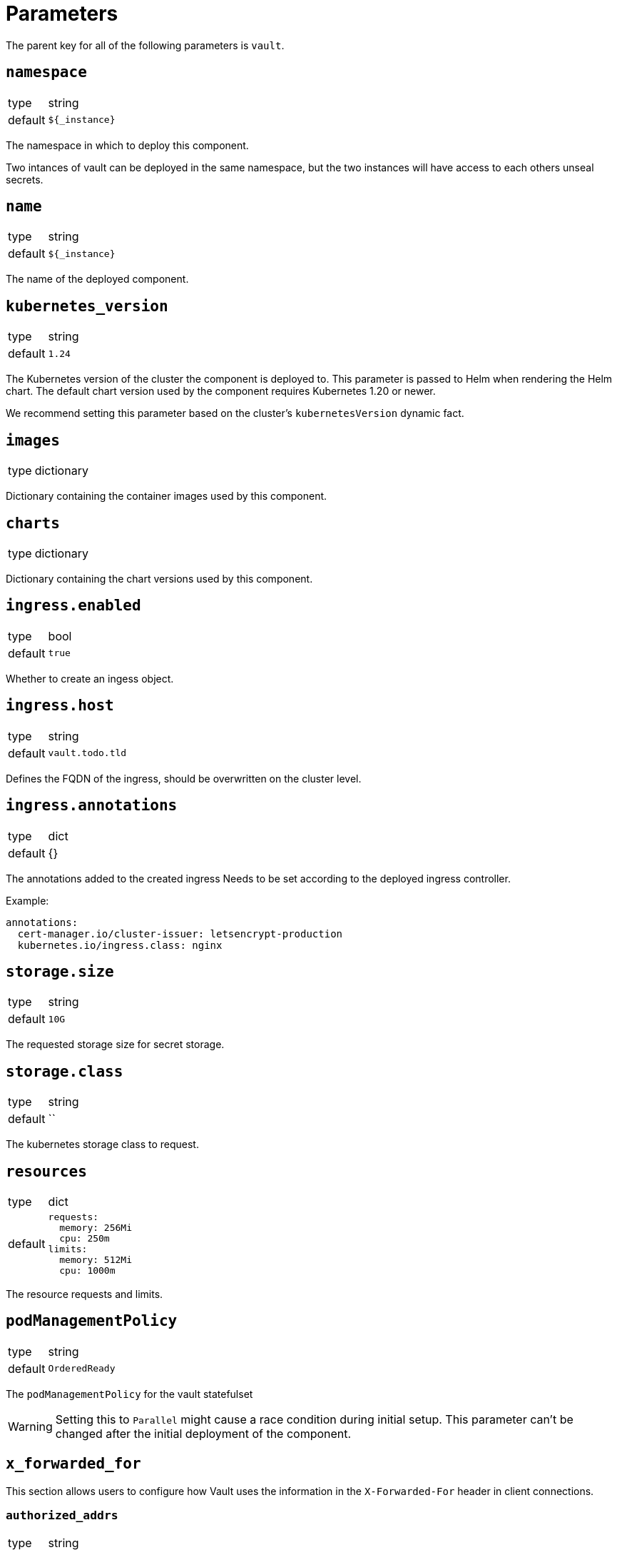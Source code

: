 = Parameters

The parent key for all of the following parameters is `vault`.

== `namespace`

[horizontal]
type:: string
default:: `${_instance}`

The namespace in which to deploy this component.

Two intances of vault can be deployed in the same namespace, but the two instances will have access to each others unseal secrets.

== `name`

[horizontal]
type:: string
default:: `${_instance}`

The name of the deployed component.

== `kubernetes_version`
[horizontal]
type:: string
default:: `1.24`

The Kubernetes version of the cluster the component is deployed to.
This parameter is passed to Helm when rendering the Helm chart.
The default chart version used by the component requires Kubernetes 1.20 or newer.

We recommend setting this parameter based on the cluster's `kubernetesVersion` dynamic fact.

== `images`

[horizontal]
type:: dictionary

Dictionary containing the container images used by this component.

== `charts`

[horizontal]
type:: dictionary

Dictionary containing the chart versions used by this component.

== `ingress.enabled`

[horizontal]
type:: bool
default:: `true`

Whether to create an ingess object.

== `ingress.host`

[horizontal]
type:: string
default:: `vault.todo.tld`

Defines the FQDN of the ingress, should be overwritten on the cluster level.

== `ingress.annotations`

[horizontal]
type:: dict
default:: {}

The annotations added to the created ingress
Needs to be set according to the deployed ingress controller.


Example:
[source,yaml]
----
annotations:
  cert-manager.io/cluster-issuer: letsencrypt-production
  kubernetes.io/ingress.class: nginx
----

== `storage.size`

[horizontal]
type:: string
default:: `10G`

The requested storage size for secret storage.

== `storage.class`

[horizontal]
type:: string
default:: ``

The kubernetes storage class to request.

== `resources`

[horizontal]
type:: dict
default::
+
[source,yaml]
----
requests:
  memory: 256Mi
  cpu: 250m
limits:
  memory: 512Mi
  cpu: 1000m
----

The resource requests and limits.

== `podManagementPolicy`

[horizontal]
type:: string
default:: `OrderedReady`

The `podManagementPolicy` for the vault statefulset

WARNING: Setting this to `Parallel` might cause a race condition during initial setup.
This parameter can't be changed after the initial deployment of the component.

== `x_forwarded_for`

This section allows users to configure how Vault uses the information in the `X-Forwarded-For` header in client connections.

=== `authorized_addrs`

[horizontal]
type:: string
default:: `127.0.0.1/32`

This parameter allows users to specify the list of source IP CIDRs for which an `X-Forwarded-For` header will be trusted.
Since Vault doesn't accept the empty string as a valid option, we set the parameter to only trust `X-Forwarded-For` headers from `127.0.0.1/32` by default.

To avoid issues with parameter interpolation, multiple entries should be specified as a comma-separated list.

If you want to use functionality in Vault which requires the real source IP of requests, you should set this parameter to a CIDR which includes the IPs of your ingress controller.

Also see the https://www.vaultproject.io/docs/configuration/listener/tcp#x_forwarded_for_authorized_addrs[Vault documentation].

=== `hop_skips`

[horizontal]
type:: number
default:: `"0"`

The number of entries in the `X-Forwarded-For` header to skip.
You may have to set this parameter, if you're deploying this component on a cluster which is behind multiple HTTP load balancers.

See the https://www.vaultproject.io/docs/configuration/listener/tcp#x_forwarded_for_hop_skips[Vault documentation] for more details.

== `reject_not_authorized`

[horizontal]
type:: bool
default:: `"false"`

By default, if there's an `X-Forwarded-For` header in a connection from an address which isn't in `x_forwarded_for_authorized_addrs`, the header will be ignored and the client address is used as-is.

If this is set to `true`, such client connections are rejected instead.

We default this parameter to `false` to provide an usable setup out of the box.
If you expect that all valid client connections will have an `X-Forwarded-For` header, we strongly recommend setting it to `true` if you configure `x_forwarded_for_authorized_addrs`.

== `reject_not_present`

[horizontal]
type:: bool
default:: `"false"`

By default, if there is no `X-Forwarded-For` header in a connection from an address which isn't in `x_forwarded_For_authorized_addrs` or if the header is empty, the client address will be used as-is.

If this parameter is set to `true`, such client connections are rejected instead.

We default this parameter to `false` to provide an usable setup out of the box.
If you expect that all valid client connections will have an `X-Forwarded-For` header, we strongly recommend setting it to `true` if you configure `x_forwarded_for_authorized_addrs`.

== `config`

[horizontal]
type:: dict
default::
+
[source,yaml]
----
policies:
  - name: backup
    rules: |
      path "sys/storage/raft/snapshot" {
        capabilities = ["read"]
      }
secrets:
  - type: kv
    path: clusters/kv
    description: General secrets for clusters
    options:
      version: 2
auth:
  - type: kubernetes
    roles:
      - name: backup
        bound_service_account_names: '${vault:name}-backup'
        bound_service_account_namespaces: ${vault:namespace}
        policies: backup
        ttl: 1h
----

The configuration for vault.
The default configuration adds a general key-value secret store and a default backup user.
If this backup user isn't present, backups using k8up won't succeed.
This configuration may directly contain secret references (see example below) as it will be stored in a secret.

Example LDAP configuration:
[source,yaml]
----
auth:
  - type: kubernetes
    roles:
      - name: backup
        bound_service_account_names: vault-backup
        bound_service_account_namespaces: vault
        policies: backup
        ttl: 1h
  - type: ldap
    description: LDAP auth
    options:
      listing_visibility: "unauth"
    config:
      url: ldaps://ldap.todo.com:636
      binddn: "uid=vault-service,ou=Users,dc=todo,dc=com"
      bindpass: ?{vaultkv:${cluster:tenant}/${cluster:name}/vault/ldap/password}
      userattr: uid
      userdn: "ou=vault,ou=Service Access,ou=Views,dc=todo,dc=com"
      groupdn: "ou=Groups,dc=todo,dc=com"
      groupattr: cn
    groups:
      Vault root:
        policies: vault-root
----


== `backup.enabled`

[horizontal]
type:: bool
default:: `true`

Whether to do backups using k8up.

== `backup.schedule`

[horizontal]
type:: string
default:: `*/13 * * * *`

The schedule to perform backups in crontab format.

== `backup.keepjobs`

[horizontal]
type:: string
default:: `5`

== `backup.password`

[horizontal]
type:: string
default:: `?{vaultkv:${cluster:tenant}/${cluster:name}/vault/backup/password}`

The password for the backup.

== `backup.bucket`

[horizontal]
type:: dict
default::
+
[source,yaml]
----
name: '${_instance}-backup'
accesskey: '?{vaultkv:${cluster:tenant}/${cluster:name}/vault/${_instance}/backup/s3_access_key}'
secretkey: '?{vaultkv:${cluster:tenant}/${cluster:name}/vault/${_instance}/backup/s3_secret_key}'
----

The connection information for the S3 bucket to write to.

